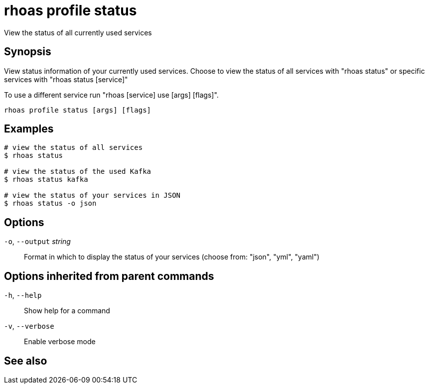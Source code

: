 ifdef::env-github,env-browser[:context: cmd]
[id='ref-rhoas-profile-status_{context}']
= rhoas profile status

[role="_abstract"]
View the status of all currently used services

[discrete]
== Synopsis

View status information of your currently used services.
Choose to view the status of all services with "rhoas status" or specific services with "rhoas status [service]"

To use a different service run "rhoas [service] use [args] [flags]".


....
rhoas profile status [args] [flags]
....

[discrete]
== Examples

....
# view the status of all services
$ rhoas status

# view the status of the used Kafka
$ rhoas status kafka

# view the status of your services in JSON
$ rhoas status -o json

....

[discrete]
== Options

  `-o`, `--output` _string_::   Format in which to display the status of your services (choose from: "json", "yml", "yaml")

[discrete]
== Options inherited from parent commands

  `-h`, `--help`::      Show help for a command
  `-v`, `--verbose`::   Enable verbose mode

[discrete]
== See also


ifdef::env-github,env-browser[]
* link:rhoas_profile.adoc#rhoas-profile[rhoas profile]	 - Generates and manages services profiles
endif::[]
ifdef::pantheonenv[]
* link:{path}#ref-rhoas-profile_{context}[rhoas profile]	 - Generates and manages services profiles
endif::[]

